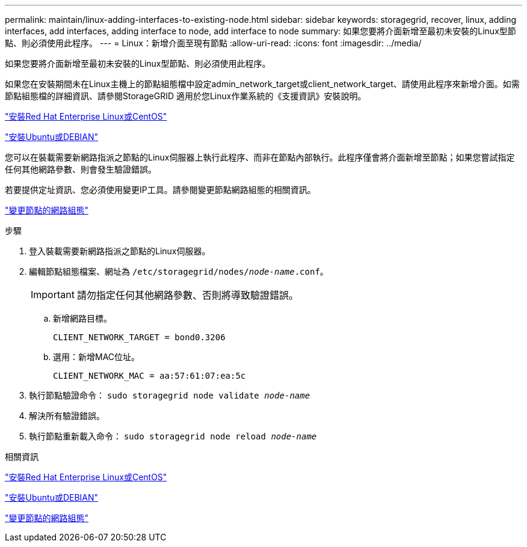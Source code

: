 ---
permalink: maintain/linux-adding-interfaces-to-existing-node.html 
sidebar: sidebar 
keywords: storagegrid, recover, linux, adding interfaces, add interfaces, adding interface to node, add interface to node 
summary: 如果您要將介面新增至最初未安裝的Linux型節點、則必須使用此程序。 
---
= Linux：新增介面至現有節點
:allow-uri-read: 
:icons: font
:imagesdir: ../media/


[role="lead"]
如果您要將介面新增至最初未安裝的Linux型節點、則必須使用此程序。

如果您在安裝期間未在Linux主機上的節點組態檔中設定admin_network_target或client_network_target、請使用此程序來新增介面。如需節點組態檔的詳細資訊、請參閱StorageGRID 適用於您Linux作業系統的《支援資訊》安裝說明。

link:../rhel/index.html["安裝Red Hat Enterprise Linux或CentOS"]

link:../ubuntu/index.html["安裝Ubuntu或DEBIAN"]

您可以在裝載需要新網路指派之節點的Linux伺服器上執行此程序、而非在節點內部執行。此程序僅會將介面新增至節點；如果您嘗試指定任何其他網路參數、則會發生驗證錯誤。

若要提供定址資訊、您必須使用變更IP工具。請參閱變更節點網路組態的相關資訊。

link:changing-nodes-network-configuration.html["變更節點的網路組態"]

.步驟
. 登入裝載需要新網路指派之節點的Linux伺服器。
. 編輯節點組態檔案、網址為 `/etc/storagegrid/nodes/_node-name_.conf`。
+

IMPORTANT: 請勿指定任何其他網路參數、否則將導致驗證錯誤。

+
.. 新增網路目標。
+
[listing]
----
CLIENT_NETWORK_TARGET = bond0.3206
----
.. 選用：新增MAC位址。
+
[listing]
----
CLIENT_NETWORK_MAC = aa:57:61:07:ea:5c
----


. 執行節點驗證命令： `sudo storagegrid node validate _node-name_`
. 解決所有驗證錯誤。
. 執行節點重新載入命令： `sudo storagegrid node reload _node-name_`


.相關資訊
link:../rhel/index.html["安裝Red Hat Enterprise Linux或CentOS"]

link:../ubuntu/index.html["安裝Ubuntu或DEBIAN"]

link:changing-nodes-network-configuration.html["變更節點的網路組態"]

